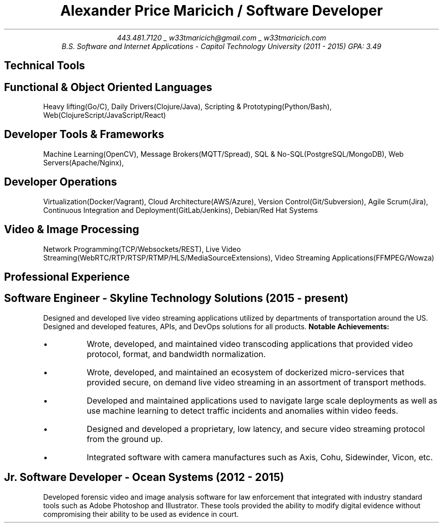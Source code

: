 .nr PS 10
.nr GROWPS 3
.nr PSINCR 1p
.nr HM 0.5i
.nr FM 0.5i
.TL
Alexander Price Maricich / Software Developer
.AU
443.481.7120 _ w33tmaricich@gmail.com _ w33tmaricich.com
.I "B.S. Software and Internet Applications - Capitol Technology University (2011 - 2015) GPA: 3.49"

.SH 1
Technical Tools
.SH 2
.I "Functional & Object Oriented Languages"
.QP
Heavy lifting(Go/C), Daily Drivers(Clojure/Java), Scripting & Prototyping(Python/Bash), Web(ClojureScript/JavaScript/React)
.SH 2
.I "Developer Tools & Frameworks"
.QP
Machine Learning(OpenCV), Message Brokers(MQTT/Spread), SQL & No-SQL(PostgreSQL/MongoDB), Web Servers(Apache/Nginx),
.SH 2
.I "Developer Operations"
.QP
Virtualization(Docker/Vagrant), Cloud Architecture(AWS/Azure), Version Control(Git/Subversion), Agile Scrum(Jira), Continuous Integration and Deployment(GitLab/Jenkins), Debian/Red Hat Systems
.SH 2
.I "Video & Image Processing"
.QP
Network Programming(TCP/Websockets/REST), Live Video Streaming(WebRTC/RTP/RTSP/RTMP/HLS/MediaSourceExtensions), Video Streaming Applications(FFMPEG/Wowza)
.SH 1
Professional Experience
.SH 2
.I "Software Engineer - Skyline Technology Solutions (2015 - present)"
.RS
.PP
Designed and developed live video streaming applications utilized by
departments of transportation around the US.
Designed and developed features, APIs, and DevOps solutions for all products.
.B "Notable Achievements:"
.LP
.IP "\(bu"
Wrote, developed, and maintained video transcoding applications that provided
video protocol, format, and bandwidth normalization.
.IP "\(bu"
Wrote, developed, and maintained an ecosystem of dockerized micro-services that
provided secure, on demand live video streaming in an assortment of transport methods.
.IP "\(bu"
Developed and maintained applications used to navigate large scale deployments
as well as use machine learning to detect traffic incidents and anomalies within
video feeds.
.IP "\(bu"
Designed and developed a proprietary, low latency, and secure video streaming protocol from the ground up.
.IP "\(bu"
Integrated software with camera manufactures such as Axis, Cohu, Sidewinder, Vicon, etc.
.RE
.SH 2
.I "Jr. Software Developer - Ocean Systems (2012 - 2015)"
.RS
.PP
Developed forensic video and image analysis software for law enforcement that
integrated with industry standard tools such as Adobe Photoshop and Illustrator.
These tools provided the ability to modify digital evidence without compromising
their ability to be used as evidence in court.
